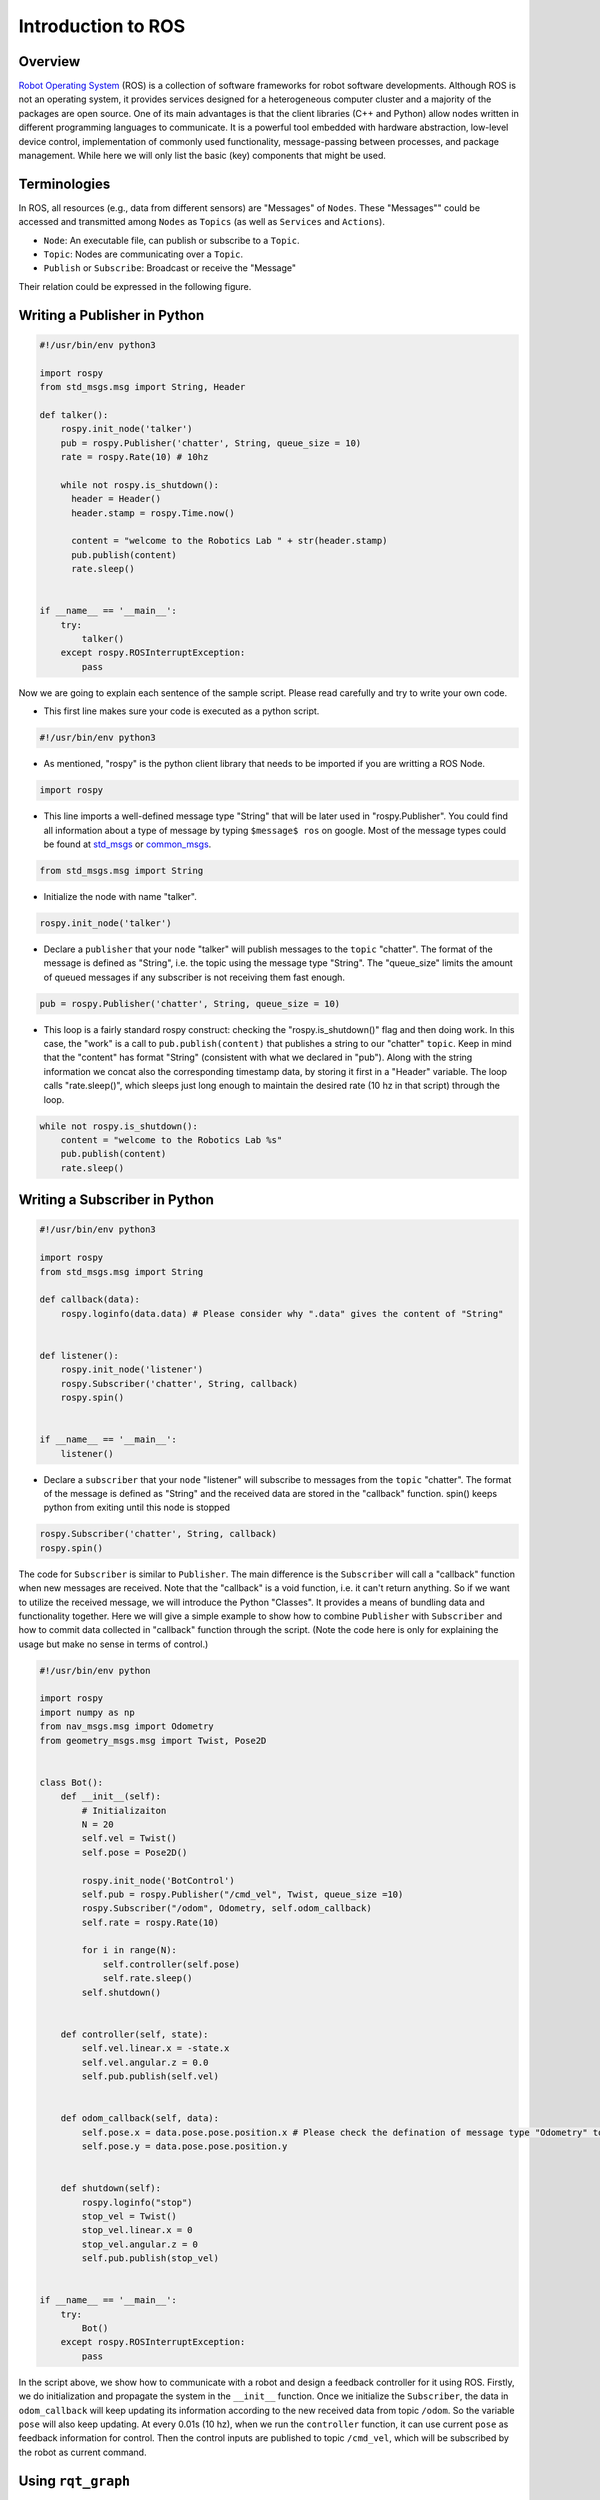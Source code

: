 Introduction to ROS
====================
Overview
--------

`Robot Operating System`_ (ROS) is a collection of software frameworks for robot software developments. 
Although ROS is not an operating system, it provides services designed for a heterogeneous computer cluster and a majority of the packages are open source. 
One of its main advantages is that the client libraries (C++ and Python) allow nodes written in different programming languages to communicate. 
It is a powerful tool embedded with hardware abstraction, low-level device control, 
implementation of commonly used functionality, message-passing between processes, and package management.
While here we will only list the basic (key) components that might be used.

.. _Robot Operating System: http://wiki.ros.org/

Terminologies
-------------

In ROS, all resources (e.g., data from different sensors) are "Messages" of ``Nodes``. 
These "Messages"" could be accessed and transmitted among ``Nodes`` as ``Topics`` (as well as ``Services`` and ``Actions``). 

- ``Node``: An executable file, can publish or subscribe to a ``Topic``.
- ``Topic``: Nodes are communicating over a ``Topic``.
- ``Publish`` or ``Subscribe``: Broadcast or receive the "Message"

Their relation could be expressed in the following figure.

.. image:: figures/communication.png
    :width: 90%

Writing a Publisher in Python
------------------------------

.. code-block:: python

    #!/usr/bin/env python3

    import rospy
    from std_msgs.msg import String, Header

    def talker():
        rospy.init_node('talker') 
        pub = rospy.Publisher('chatter', String, queue_size = 10) 
        rate = rospy.Rate(10) # 10hz

        while not rospy.is_shutdown():
          header = Header()
          header.stamp = rospy.Time.now()
          
          content = "welcome to the Robotics Lab " + str(header.stamp)
          pub.publish(content) 
          rate.sleep() 


    if __name__ == '__main__':
        try:
            talker()
        except rospy.ROSInterruptException:
            pass
            

Now we are going to explain each sentence of the sample script. Please read carefully and try to write your own code.

- This first line makes sure your code is executed as a python script.
.. code-block:: python

    #!/usr/bin/env python3
    
- As mentioned, "rospy" is the python client library that needs to be imported if you are writting a ROS Node.

.. code-block:: python

    import rospy
    
- This line imports a well-defined message type "String" that will be later used in "rospy.Publisher". You could find all information about a type of message by typing ``$message$ ros`` on google. Most of the message types could be found at `std_msgs`_ or `common_msgs`_.

.. _std_msgs: http://wiki.ros.org/std_msgs
.. _common_msgs: https://wiki.ros.org/common_msgs


.. code-block:: python

    from std_msgs.msg import String
    
- Initialize the node with name "talker".

.. code-block:: python

    rospy.init_node('talker') 
    
- Declare a ``publisher`` that your ``node`` "talker" will publish messages to the ``topic`` "chatter". The format of the message is defined as "String", i.e. the topic using the message type "String". The "queue_size" limits the amount of queued messages if any subscriber is not receiving them fast enough.

.. code-block:: python

    pub = rospy.Publisher('chatter', String, queue_size = 10) 
    
- This loop is a fairly standard rospy construct: checking the "rospy.is_shutdown()" flag and then doing work. In this case, the "work" is a call to ``pub.publish(content)`` that publishes a string to our "chatter" ``topic``. Keep in mind that the "content" has format "String" (consistent with what we declared in "pub"). Along with the string information we concat also the corresponding timestamp data, by storing it first in a "Header" variable. The loop calls "rate.sleep()", which sleeps just long enough to maintain the desired rate (10 hz in that script) through the loop.

.. code-block:: python

      while not rospy.is_shutdown():
          content = "welcome to the Robotics Lab %s"
          pub.publish(content) 
          rate.sleep() 
    

Writing a Subscriber in Python
------------------------------

.. code-block:: python

    #!/usr/bin/env python3

    import rospy
    from std_msgs.msg import String

    def callback(data):
        rospy.loginfo(data.data) # Please consider why ".data" gives the content of "String"
 
 
    def listener():
        rospy.init_node('listener')
        rospy.Subscriber('chatter', String, callback)
        rospy.spin()


    if __name__ == '__main__':
        listener()

- Declare a ``subscriber`` that your ``node`` "listener" will subscribe to messages from the ``topic`` "chatter". The format of the message is defined as "String" and the received data are stored in the "callback" function. spin() keeps python from exiting until this node is stopped

.. code-block:: python

    rospy.Subscriber('chatter', String, callback) 
    rospy.spin() 
    
The code for ``Subscriber`` is similar to ``Publisher``. The main difference is the ``Subscriber`` will call a "callback" function when new messages are received. 
Note that the "callback" is a void function, i.e. it can't return anything. 
So if we want to utilize the received message, we will introduce the Python "Classes". It provides a means of bundling data and functionality together. 
Here we will give a simple example to show how to combine ``Publisher`` with ``Subscriber`` and how to commit data collected in "callback" function through the script.
(Note the code here is only for explaining the usage but make no sense in terms of control.)

.. code-block:: python

    #!/usr/bin/env python

    import rospy
    import numpy as np
    from nav_msgs.msg import Odometry
    from geometry_msgs.msg import Twist, Pose2D


    class Bot():
        def __init__(self):
            # Initializaiton
            N = 20
            self.vel = Twist()
            self.pose = Pose2D()

            rospy.init_node('BotControl')
            self.pub = rospy.Publisher("/cmd_vel", Twist, queue_size =10)
            rospy.Subscriber("/odom", Odometry, self.odom_callback)
            self.rate = rospy.Rate(10)

            for i in range(N):
                self.controller(self.pose)
                self.rate.sleep()
            self.shutdown()


        def controller(self, state):        
            self.vel.linear.x = -state.x
            self.vel.angular.z = 0.0
            self.pub.publish(self.vel)


        def odom_callback(self, data):
            self.pose.x = data.pose.pose.position.x # Please check the defination of message type "Odometry" to see why we could get the content in this way.
            self.pose.y = data.pose.pose.position.y
            
            
        def shutdown(self):
            rospy.loginfo("stop")
            stop_vel = Twist()
            stop_vel.linear.x = 0
            stop_vel.angular.z = 0
            self.pub.publish(stop_vel)


    if __name__ == '__main__':
        try:
            Bot()
        except rospy.ROSInterruptException:
            pass        

In the script above, we show how to communicate with a robot and design a feedback controller for it using ROS. 
Firstly, we do initialization and propagate the system in the ``__init__`` function. 
Once we initialize the ``Subscriber``, the data in ``odom_callback`` will keep updating its information according to the new received data from topic ``/odom``. 
So the variable ``pose`` will also keep updating. 
At every 0.01s (10 hz), when we run the ``controller`` function, it can use current ``pose`` as feedback information for control.
Then the control inputs are published to topic ``/cmd_vel``, which will be subscribed by the robot as current command.


Using ``rqt_graph``
-----------------------------

- ``rqt_graph`` is a good tool to clarify the relations among topics and nodes by providing a ROS communication graph. 
You could check whether your communication algorithm works or not. To use it, just open a new terminal and type ``rqt_graph``, an example is shown as follows.

.. image:: figures/rqt.png
    :width: 90%

Frequently-used Commands
------------------------

- ``roscore``: You must have a roscore running in order for ROS nodes to communicate. It will start up a `ROS Master`_, a `ROS Server`_ and a `rosout`_ logging node.
- ``roslaunch $package_name$ $file.launch$``: is for easily launching multiple ROS nodes as well as setting parameters. A ``roslaunch`` will automatically start ``roscore``.
- ``rosnode list``: lists all active nodes that are currently running.
- ``rosnode info $node$``: show information of the node, e.g., publications; subscriptions.
- ``rostopic list``: print information about active topics
- ``rostopic echo $topic$``: print message to screen.
- ``rostopic type $topic$``: print topic type (message type)
- ``rosrun $package$ $executable$``:rosrun allows you to run an executable in an arbitrary package from anywhere without having to give its full path

.. _ROS Master: http://wiki.ros.org/Master
.. _ROS Server: http://wiki.ros.org/Parameter%20Server
.. _rosout: http://wiki.ros.org/rosout

Communication with Gazebo Simulator
-----------------------------------
`Gazebo`_ is an open-source 3D robotics simulator. It offers the ability to accurately and efficiently simulate populations of robots in complex indoor and outdoor environments.
You could use it for rapidly and safely testing your algorithms, designing robots and collecting or training a large amount of data using realistic scenarios. 
Generally speaking, if you use an existing robot, you could find its model in their documents. 
If you are building your own robot and want to simulate it in Gazebo, please look at the `tutorial`_.

.. _Gazebo: http://gazebosim.org/tutorials
.. _tutorial: http://gazebosim.org/tutorials?cat=build_robot

..
    We show an example that describes how to use ROS with Gazebo where it simulates the `ROSbot`_ (a differential-drive wheeled robot). You could find the video at 
    ``iLearn -> EE175A(001) Fall2020 -> YuJa -> SHARED -> All Channels -> EE_175A_001_20F -> ee175Demo_all``.

    .. _ROSbot: https://husarion.com/manuals/rosbot-manual/#ros-api

Resources
---------
- Finding answers to your problems: https://answers.ros.org/questions/
- Cheatsheets: https://github.com/ros/cheatsheet/releases/
